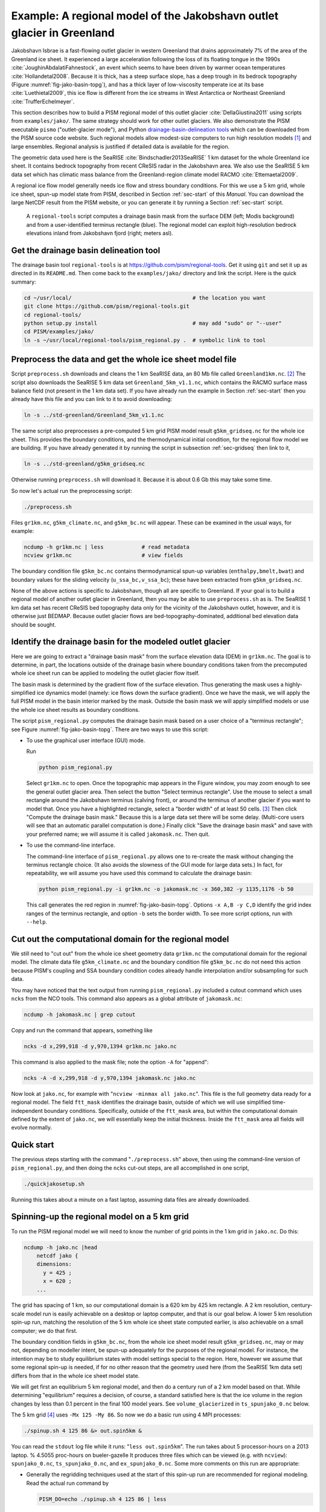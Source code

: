 .. _sec-jako:

Example: A regional model of the Jakobshavn outlet glacier in Greenland
=======================================================================

Jakobshavn Isbrae is a fast-flowing outlet glacier in western Greenland that drains
approximately 7\% of the area of the Greenland ice sheet. It experienced a large
acceleration following the loss of its floating tongue in the 1990s
:cite:`JoughinAbdalatiFahnestock`, an event which seems to have been driven by warmer
ocean temperatures :cite:`Hollandetal2008`. Because it is thick, has a steep surface
slope, has a deep trough in its bedrock topography (Figure :numref:`fig-jako-basin-topg`),
and has a thick layer of low-viscosity temperate ice at its base :cite:`Luethietal2009`,
this ice flow is different from the ice streams in West Antarctica or Northeast Greenland
:cite:`TrufferEchelmeyer`.

This section describes how to build a PISM regional model of this outlet glacier
:cite:`DellaGiustina2011` using scripts from ``examples/jako/``. The same strategy should
work for other outlet glaciers. We also demonstrate the PISM executable ``pismo``
("outlet-glacier mode"), and Python `drainage-basin-delineation tools <regional-tools_>`_
which can be downloaded from the PISM source code website. Such regional models allow
modest-size computers to run high resolution models [#]_ and large ensembles. Regional
analysis is justified if detailed data is available for the region.

The geometric data used here is the SeaRISE :cite:`Bindschadler2013SeaRISE` 1 km dataset
for the whole Greenland ice sheet. It contains bedrock topography from recent CReSIS radar
in the Jakobshavn area. We also use the SeaRISE 5 km data set which has climatic mass
balance from the Greenland-region climate model RACMO :cite:`Ettemaetal2009`.

A regional ice flow model generally needs ice flow and stress boundary conditions. For
this we use a 5 km grid, whole ice sheet, spun-up model state from PISM, described in
Section :ref:`sec-start` of this *Manual*. You can download the large NetCDF result from
the PISM website, or you can generate it by running a Section :ref:`sec-start` script.


.. figure:: jako-ftt-mask jako-topg
   :name: fig-jako-basin-topg

   A ``regional-tools`` script computes a drainage basin mask from the surface DEM (left;
   Modis background) and from a user-identified terminus rectangle (blue). The regional
   model can exploit high-resolution bedrock elevations inland from Jakobshavn fjord
   (right; meters asl).

Get the drainage basin delineation tool
---------------------------------------

The drainage basin tool ``regional-tools`` is at https://github.com/pism/regional-tools.
Get it using ``git`` and set it up as directed in its ``README.md``. Then come back to the
``examples/jako/`` directory and link the script. Here is the quick summary:

.. code-block:: bash

   cd ~/usr/local/                                      # the location you want
   git clone https://github.com/pism/regional-tools.git
   cd regional-tools/
   python setup.py install                              # may add "sudo" or "--user"
   cd PISM/examples/jako/
   ln -s ~/usr/local/regional-tools/pism_regional.py .  # symbolic link to tool


Preprocess the data and get the whole ice sheet model file
----------------------------------------------------------

Script ``preprocess.sh`` downloads and cleans the 1 km SeaRISE data, an 80 Mb file called
``Greenland1km.nc``. [#]_ The script also downloads the SeaRISE 5 km data set
``Greenland_5km_v1.1.nc``, which contains the RACMO surface mass balance field (not
present in the 1 km data set). If you have already run the example in Section
:ref:`sec-start` then you already have this file and you can link to it to avoid
downloading:

.. code-block:: none

   ln -s ../std-greenland/Greenland_5km_v1.1.nc

The same script also preprocesses a pre-computed 5 km grid PISM model result
``g5km_gridseq.nc`` for the whole ice sheet. This provides the boundary conditions, and
the thermodynamical initial condition, for the regional flow model we are building. If you
have already generated it by running the script in subsection :ref:`sec-gridseq` then link
to it,

.. code-block:: none

   ln -s ../std-greenland/g5km_gridseq.nc

Otherwise running ``preprocess.sh`` will download it. Because it is about 0.6 Gb this may
take some time.

So now let's actual run the preprocessing script:

.. code-block:: none

   ./preprocess.sh

Files ``gr1km.nc``, ``g5km_climate.nc``, and ``g5km_bc.nc`` will appear. These can be
examined in the usual ways, for example:

.. code-block:: none

   ncdump -h gr1km.nc | less            # read metadata
   ncview gr1km.nc                      # view fields

The boundary condition file ``g5km_bc.nc`` contains thermodynamical spun-up variables
(``enthalpy,bmelt,bwat``) and boundary values for the sliding velocity
(``u_ssa_bc,v_ssa_bc``); these have been extracted from ``g5km_gridseq.nc``.

None of the above actions is specific to Jakobshavn, though all are specific to Greenland.
If your goal is to build a regional model of another outlet glacier in Greenland, then you
may be able to use ``preprocess.sh`` as is. The SeaRISE 1 km data set has recent CReSIS
bed topography data only for the vicinity of the Jakobshavn outlet, however, and it is
otherwise just BEDMAP. Because outlet glacier flows are bed-topography-dominated,
additional bed elevation data should be sought.

Identify the drainage basin for the modeled outlet glacier
----------------------------------------------------------

Here we are going to extract a "drainage basin mask" from the surface elevation data (DEM)
in ``gr1km.nc``. The goal is to determine, in part, the locations outside of the drainage
basin where boundary conditions taken from the precomputed whole ice sheet run can be
applied to modeling the outlet glacier flow itself.

The basin mask is determined by the gradient flow of the surface elevation. Thus
generating the mask uses a highly-simplified ice dynamics model (namely: ice flows down
the surface gradient). Once we have the mask, we will apply the full PISM model in the
basin interior marked by the mask. Outside the basin mask we will apply simplified models
or use the whole ice sheet results as boundary conditions.

The script ``pism_regional.py`` computes the drainage basin mask based on a user choice of
a "terminus rectangle"; see Figure :numref:`fig-jako-basin-topg`. There are two ways to
use this script:

- To use the graphical user interface (GUI) mode.

  Run

  .. code-block:: none

     python pism_regional.py

  Select ``gr1km.nc`` to open. Once the topographic map appears in the Figure window, you
  may zoom enough to see the general outlet glacier area. Then select the button "Select
  terminus rectangle". Use the mouse to select a small rectangle around the Jakobshavn
  terminus (calving front), or around the terminus of another glacier if you want to model
  that. Once you have a highlighted rectangle, select a "border width" of at least 50
  cells. [#]_ Then click "Compute the drainage basin mask." Because this is a large data
  set there will be some delay. (Multi-core users will see that an automatic parallel
  computation is done.) Finally click "Save the drainage basin mask" and save with your
  preferred name; we will assume it is called ``jakomask.nc``. Then quit.

- To use the command-line interface.

  The command-line interface of ``pism_regional.py`` allows one to re-create the mask
  without changing the terminus rectangle choice. (It also avoids the slowness of the GUI
  mode for large data sets.) In fact, for repeatability, we will assume you have used this
  command to calculate the drainage basin:

  .. code-block:: none

     python pism_regional.py -i gr1km.nc -o jakomask.nc -x 360,382 -y 1135,1176 -b 50

  This call generates the red region in :numref:`fig-jako-basin-topg`. Options ``-x A,B -y
  C,D`` identify the grid index ranges of the terminus rectangle, and option ``-b`` sets
  the border width. To see more script options, run with ``--help``.

Cut out the computational domain for the regional model
-------------------------------------------------------

We still need to "cut out" from the whole ice sheet geometry data ``gr1km.nc`` the
computational domain for the regional model. The climate data file ``g5km_climate.nc`` and
the boundary condition file ``g5km_bc.nc`` do not need this action because PISM's coupling
and SSA boundary condition codes already handle interpolation and/or subsampling for such
data.

You may have noticed that the text output from running ``pism_regional.py`` included a
cutout command which uses ``ncks`` from the NCO tools. This command also appears as a
global attribute of ``jakomask.nc``:

.. code-block:: none

   ncdump -h jakomask.nc | grep cutout

Copy and run the command that appears, something like

.. code-block:: none

   ncks -d x,299,918 -d y,970,1394 gr1km.nc jako.nc

This command is also applied to the mask file; note the option ``-A`` for "append":

.. code-block:: none

   ncks -A -d x,299,918 -d y,970,1394 jakomask.nc jako.nc

Now look at ``jako.nc``, for example with "``ncview -minmax all jako.nc``". This file is
the full geometry data ready for a regional model. The field ``ftt_mask`` identifies the
drainage basin, outside of which we will use simplified time-independent boundary
conditions. Specifically, outside of the ``ftt_mask`` area, but within the computational
domain defined by the extent of ``jako.nc``, we will essentially keep the initial
thickness. Inside the ``ftt_mask`` area all fields will evolve normally.

Quick start
-----------

The previous steps starting with the command "``./preprocess.sh``" above, then using the
command-line version of ``pism_regional.py``, and then doing the ``ncks`` cut-out steps,
are all accomplished in one script,

.. code-block:: none

   ./quickjakosetup.sh

Running this takes about a minute on a fast laptop, assuming data files are already
downloaded.

Spinning-up the regional model on a 5 km grid
----------------------------------------------

To run the PISM regional model we will need to know the number of grid points in the 1 km
grid in ``jako.nc``. Do this:

.. code-block:: none

   ncdump -h jako.nc |head
       netcdf jako {
       dimensions:
         y = 425 ;
         x = 620 ;
       ...

The grid has spacing of 1 km, so our computational domain is a 620 km by 425 km rectangle.
A 2 km resolution, century-scale model run is easily achievable on a desktop or laptop
computer, and that is our goal below. A lower 5 km resolution spin-up run, matching the
resolution of the 5 km whole ice sheet state computed earlier, is also achievable on a
small computer; we do that first.

The boundary condition fields in ``g5km_bc.nc``, from the whole ice sheet model result
``g5km_gridseq.nc``, may or may not, depending on modeller intent, be spun-up adequately
for the purposes of the regional model. For instance, the intention may be to study
equilibrium states with model settings special to the region. Here, however we assume that
some regional spin-up is needed, if for no other reason that the geometry used here (from
the SeaRISE 1km data set) differs from that in the whole ice sheet model state.

We will get first an equilibrium 5 km regional model, and then do a century run of a 2 km
model based on that. While determining "equilibrium" requires a decision, of course, a
standard satisfied here is that the ice volume in the region changes by less than 0.1
percent in the final 100 model years. See ``volume_glacierized`` in ``ts_spunjako_0.nc``
below.

The 5 km grid [#]_ uses ``-Mx 125 -My 86``. So now we do a basic run using 4 MPI
processes:

.. code-block:: none

   ./spinup.sh 4 125 86 &> out.spin5km &

You can read the ``stdout`` log file while it runs: "``less out.spin5km``". The run takes
about 5 processor-hours on a 2013 laptop. % 4.5055 proc-hours on bueler-gazelle It
produces three files which can be viewed (e.g. with ``ncview``): ``spunjako_0.nc``,
``ts_spunjako_0.nc``, and ``ex_spunjako_0.nc``. Some more comments on this run are
appropriate:

- Generally the regridding techniques used at the start of this spin-up run are
  recommended for regional modeling. Read the actual run command by

  .. code-block:: none
  
     PISM_DO=echo ./spinup.sh 4 125 86 | less

- We use ``-i jako.nc -bootstrap``, so we get to choose our grid, and (as usual in PISM
  with ``-bootstrap``) the fields are interpolated to our grid.

- A modestly-fine vertical grid with 20 m spacing is chosen, but even finer is
  recommended, especially to resolve the temperate ice layer in these outlet glaciers.

- There is an option :opt:`-no_model_strip` ``10`` asking ``pismo`` to put a 10 km strip
  around edge of the computational domain. This strip is entirely outside of the drainage
  basin defined by ``ftt_mask``. In this strip the thermodynamical spun-up variables
  ``bmelt,tillwat,enthalpy,litho_temp`` from ``g5km_bc.nc`` are held fixed and used as
  boundary conditions for the conservation of energy model. A key part of putting these
  boundary conditions into the model strip are the options

  .. code-block:: none
  
       -regrid_file g5km_bc.nc -regrid_vars bmelt,tillwat,enthalpy,litho_temp,vel_ssa_bc

- Dirichlet boundary conditions ``u_ssa_bc,v_ssa_bc`` are also regridded from
  ``g5km_bc.nc`` for the sliding SSA stress balance, and the option ``-ssa_dirichlet_bc``
  then uses them during the run. The SSA equations are solved as usual except in the
  ``no_model_strip`` where these Dirichlet boundary conditions are used. Note that the
  velocity tangent to the north and south edges of the computational domain is
  significantly nonzero, which motivates this usage.

- The calving front of the glacier is handled by the following option combination:

  .. code-block:: none
  
        -calving ocean_kill -ocean_kill_file jako.nc -pik

  This choice uses the present-day ice extent, defined by SeaRISE data in
  ``Greenland1km.nc``, to determine the location of the calving front. Recalling that
  ``-pik`` includes ``-cfbc``, we are applying a PIK mechanism for the stress boundary
  condition at the calving front. The other PIK mechanisms are largely inactive because of
  ``-calving ocean_kill``, but they should do no harm (see section :ref:`sec-pism-pik`).

.. figure:: figures/jako-csurf.png
   :name: fig-jako-csurf

   Left: modeled surface speed at the end of a 2 km grid, 100 model year, steady
   present-day climate run. Right: observed surface speed, an average of four winter
   velocity maps (2000,2006--2008) derived from RADARSAT data, as included in the SeaRISE
   5 km data set :cite:`Joughinetal2010`, for the same region. Scales are in meters per
   year.

Century run on a 2 km grid
--------------------------

Now that we have a spun-up state, here is a 100 model year run on a 2 km grid with a 10 m
grid in the vertical:

.. code-block:: none

   ./century.sh 4 311 213 spunjako_0.nc &> out.2km_100a &

This run requires at least 6 GB of memory, and it takes about 16 processor-hours.

It produces a file ``jakofine_short.nc`` almost immediately and then restarts from it
because we need to regrid fields from the end of the previous 5 km regional run (in
``spunjako_0.nc``) and then to "go back" and regrid the SSA boundary conditions from the 5
km whole ice sheet results ``g5km_bc.nc``. At the end of the run the final file
``jakofine.nc`` is produced. Also there is a time-series file ``ts_jakofine.nc`` with
monthly scalar time-series and a spatial time-dependent file ``ex_jakofine.nc``. The
surface speed at the end of this run is shown in :numref:`fig-jako-csurf`, with a
comparison to observations.

Over this 100 year period the flow appears to be relatively steady state. Though this is
not surprising because the climate forcing and boundary conditions are time-independent, a
longer run reveals ongoing speed variability associated to subglacially-driven sliding
cyclicity; compare :cite:`vanPeltOerlemans2012`.

The ice dynamics parameters chosen in ``spinup.sh`` and ``century.sh``, especially the
combination

.. code-block:: none

      -topg_to_phi 15.0,40.0,-300.0,700.0 -till_effective_fraction_overburden 0.02 \
         -pseudo_plastic -pseudo_plastic_q 0.25 -tauc_slippery_grounding_lines

are a topic for a parameter study (compare :cite:`AschwandenAdalgeirsdottirKhroulev`) or a
study of their relation to inverse modeling results (e.g. :cite:`Habermannetal2013`).

Plotting the results
--------------------

:numref:`fig-jako-csurf` was generated using pypismtools_, NCO_ and CDO_.  Do

.. code-block:: none

   ncpdq -a time,z,y,x spunjako_0.nc jako5km.nc
   nc2cdo.py jako5km.nc
   cdo remapbil,jako5km.nc Greenland_5km_v1.1.nc Greenland_5km_v1.1_jako.nc  # FIXME: if fails, proceed?
   ncap2 -O -s "velsurf_mag=surfvelmag*1.;" Greenland_5km_v1.1_jako.nc \
       Greenland_5km_v1.1_jako.nc
   basemap-plot.py -v velsurf_mag --singlerow -o jako-velsurf_mag.png jakofine.nc \
       Greenland_5km_v1.1_jako.nc

To choose a colormap ``foo.cpt`` add option ``--colormap foo.cpt`` in the last command.
For this example ``PyPISMTools/colormaps/Full_saturation_spectrum_CCW.cpt`` was used.

.. rubric:: Footnotes

.. [#] PISM can also do 1 km runs for the whole Greenland ice sheet; see this `news item
       <http://www.pism-docs.org/wiki/doku.php?id=news:first1km>`_.

.. [#] If this file is already present then no actual download occurs, and preprocessing
       proceeds. Thus: Do not worry about download time if you need to preprocess again.
       The same comment applies to other downloaded files.

.. [#] This recommendation is somewhat Jakobshavn-specific. We want our model to have an
       ice-free down flow (western) boundary on the resulting computational domain for the
       modeled region.

.. [#] Calculate ``620/5 + 1`` and ``425/5 + 1``, for example.

.. _pypismtools: https://github.com/pism/pypismtools
.. _regional-tools: https://github.com/pism/regional-tools

